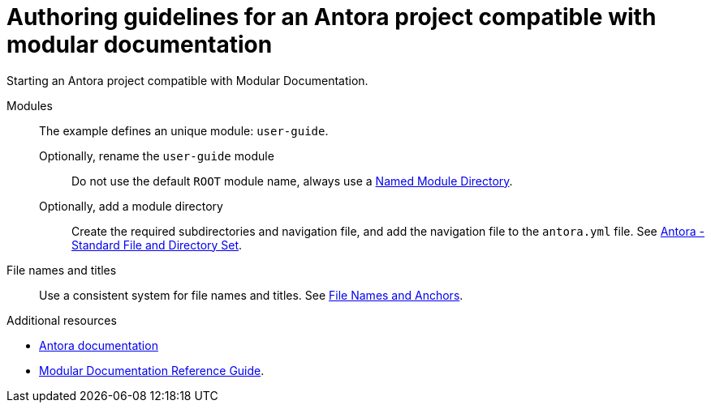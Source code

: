:_module-type: REFERENCE
:description: Authoring guidelines for an Antora project compatible with modular documentation
:keywords: introduction, antora, modular documentation
:navtitle: Authoring guidelines
:page-aliases:

= Authoring guidelines for an Antora project compatible with modular documentation

Starting an Antora project compatible with Modular Documentation.

Modules::
The example defines an unique module: `user-guide`.

Optionally, rename the `user-guide` module::: Do not use the default `ROOT` module name, always use a https://docs.antora.org/antora/latest/named-module-directory/[Named Module Directory].

Optionally, add a module directory:::
Create the required subdirectories and navigation file, and add the navigation file to the `antora.yml` file.
See link:https://docs.antora.org/antora/latest/standard-directories/[Antora - Standard File and Directory Set].

File names and titles::
Use a consistent system for file names and titles.
See link:https://redhat-documentation.github.io/modular-docs/#module_anchor-and-file-names-concept[File Names and Anchors].

[role="_additional-resources"]
.Additional resources
* link:https://docs.antora.org/[Antora documentation]
* link:https://redhat-documentation.github.io/modular-docs/[Modular Documentation Reference Guide].


